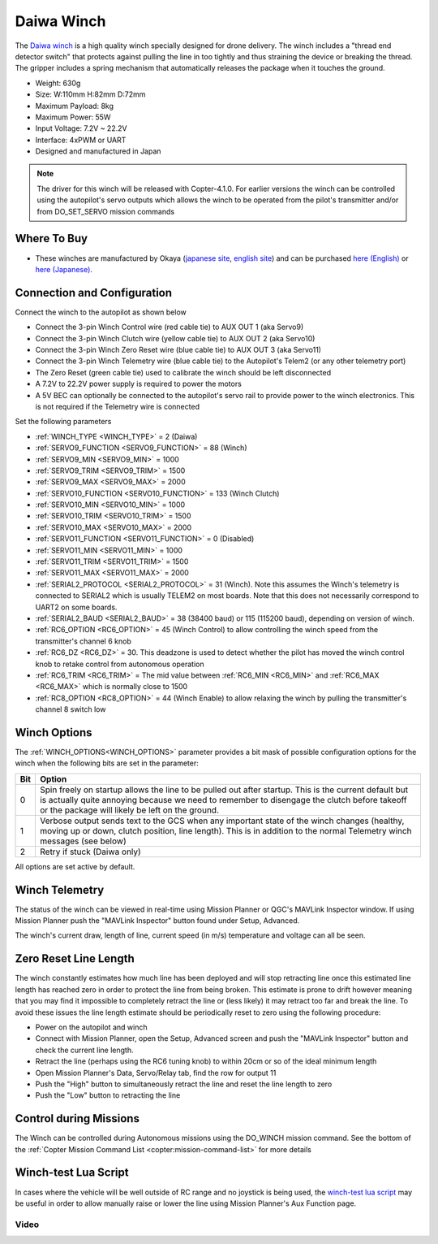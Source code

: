 .. _common-daiwa-winch:


===========
Daiwa Winch
===========

.. image:: ../../../images/daiwa-winch.png
    :target: ../_images/daiwa-winch.png

The `Daiwa winch <http://www.ele.okaya.co.jp/index_en.html>`__ is a high quality winch specially designed for drone delivery.  The winch includes a "thread end detector switch" that protects against pulling the line in too tightly and thus straining the device or breaking the thread.  The gripper includes a spring mechanism that automatically releases the package when it touches the ground.

- Weight: 630g
- Size: W:110mm H:82mm D:72mm
- Maximum Payload: 8kg
- Maximum Power: 55W
- Input Voltage: 7.2V ~ 22.2V
- Interface: 4xPWM or UART
- Designed and manufactured in Japan

.. note::

    The driver for this winch will be released with Copter-4.1.0.  For earlier versions the winch can be controlled using the autopilot's servo outputs which allows the winch to be operated from the pilot's transmitter and/or from DO_SET_SERVO mission commands

Where To Buy
============

- These winches are manufactured by Okaya (`japanese site <https://www.okaya.co.jp/>`__, `english site <https://www.okaya.co.jp/en/index.html>`__) and can be purchased `here (English) <http://www.ele.okaya.co.jp/index_en.html>`__ or `here (Japanese) <https://www.ipros.jp/product/detail/2000434011/>`__.

Connection and Configuration
============================

Connect the winch to the autopilot as shown below

.. image:: ../../../images/daiwa-winch-pixhawk.png
    :target: ../_images/daiwa-winch-pixhawk.png
    :width: 400px

- Connect the 3-pin Winch Control wire (red cable tie) to AUX OUT 1 (aka Servo9)
- Connect the 3-pin Winch Clutch wire (yellow cable tie) to AUX OUT 2 (aka Servo10)
- Connect the 3-pin Winch Zero Reset wire (blue cable tie) to AUX OUT 3 (aka Servo11)
- Connect the 3-pin Winch Telemetry wire (blue cable tie) to the Autopilot's Telem2 (or any other telemetry port)
- The Zero Reset (green cable tie) used to calibrate the winch should be left disconnected
- A 7.2V to 22.2V power supply is required to power the motors
- A 5V BEC can optionally be connected to the autopilot's servo rail to provide power to the winch electronics.  This is not required if the Telemetry wire is connected

Set the following parameters

- :ref:`WINCH_TYPE <WINCH_TYPE>` = 2 (Daiwa)
- :ref:`SERVO9_FUNCTION <SERVO9_FUNCTION>` = 88 (Winch)
- :ref:`SERVO9_MIN <SERVO9_MIN>` = 1000
- :ref:`SERVO9_TRIM <SERVO9_TRIM>` = 1500
- :ref:`SERVO9_MAX <SERVO9_MAX>` = 2000
- :ref:`SERVO10_FUNCTION <SERVO10_FUNCTION>` = 133 (Winch Clutch)
- :ref:`SERVO10_MIN <SERVO10_MIN>` = 1000
- :ref:`SERVO10_TRIM <SERVO10_TRIM>` = 1500
- :ref:`SERVO10_MAX <SERVO10_MAX>` = 2000
- :ref:`SERVO11_FUNCTION <SERVO11_FUNCTION>` = 0 (Disabled)
- :ref:`SERVO11_MIN <SERVO11_MIN>` = 1000
- :ref:`SERVO11_TRIM <SERVO11_TRIM>` = 1500
- :ref:`SERVO11_MAX <SERVO11_MAX>` = 2000
- :ref:`SERIAL2_PROTOCOL <SERIAL2_PROTOCOL>` = 31 (Winch).  Note this assumes the Winch's telemetry is connected to SERIAL2 which is usually TELEM2 on most boards. Note that this does not necessarily correspond to UART2 on some boards.
- :ref:`SERIAL2_BAUD <SERIAL2_BAUD>` = 38 (38400 baud) or 115 (115200 baud), depending on version of winch.
- :ref:`RC6_OPTION <RC6_OPTION>` = 45 (Winch Control) to allow controlling the winch speed from the transmitter's channel 6 knob
- :ref:`RC6_DZ <RC6_DZ>` = 30.  This deadzone is used to detect whether the pilot has moved the winch control knob to retake control from autonomous operation
- :ref:`RC6_TRIM <RC6_TRIM>` = The mid value between :ref:`RC6_MIN <RC6_MIN>` and :ref:`RC6_MAX <RC6_MAX>` which is normally close to 1500
- :ref:`RC8_OPTION <RC8_OPTION>` = 44 (Winch Enable) to allow relaxing the winch by pulling the transmitter's channel 8 switch low

Winch Options
=============

The :ref:`WINCH_OPTIONS<WINCH_OPTIONS>` parameter provides a bit mask of possible configuration options for the winch when the following bits are set in the parameter:

===     ======
Bit     Option
===     ======
0       Spin freely on startup allows the line to be pulled out after startup. This is the current default but is actually quite annoying because we need to remember to disengage the clutch before takeoff or the package will likely be left on the ground.
1       Verbose output sends text to the GCS when any important state of the winch changes (healthy, moving up or down, clutch position, line length). This is in addition to the normal Telemetry winch messages (see below)
2       Retry if stuck (Daiwa only)
===     ======

All options are set active by default.

Winch Telemetry
===============

The status of the winch can be viewed in real-time using Mission Planner or QGC's MAVLink Inspector window.  If using Mission Planner push the "MAVLink Inspector" button found under Setup, Advanced.

.. image:: ../../../images/daiwa-winch-telemetry.png
    :target: ../_images/daiwa-winch-telemetry.png
    :width: 400px

The winch's current draw, length of line, current speed (in m/s) temperature and voltage can all be seen.

Zero Reset Line Length
======================

The winch constantly estimates how much line has been deployed and will stop retracting line once this estimated line length has reached zero in order to protect the line from being broken.  This estimate is prone to drift however meaning that you may find it impossible to completely retract the line or (less likely) it may retract too far and break the line.  To avoid these issues the line length estimate should be periodically reset to zero using the following procedure:

- Power on the autopilot and winch
- Connect with Mission Planner, open the Setup, Advanced screen and push the "MAVLink Inspector" button and check the current line length.
- Retract the line (perhaps using the RC6 tuning knob) to within 20cm or so of the ideal minimum length
- Open Mission Planner's Data, Servo/Relay tab, find the row for output 11
- Push the "High" button to simultaneously retract the line and reset the line length to zero
- Push the "Low" button to retracting the line

.. image:: ../../../images/daiwa-winch-MP-zero-reset.png
    :target: ../_images/daiwa-winch-MP-zero-reset.png
    :width: 400px

Control during Missions
=======================

The Winch can be controlled during Autonomous missions using the DO_WINCH mission command.  See the bottom of the :ref:`Copter Mission Command List <copter:mission-command-list>` for more details

Winch-test Lua Script
=====================

In cases where the vehicle will be well outside of RC range and no joystick is being used, the `winch-test lua script <https://raw.githubusercontent.com/ArduPilot/ardupilot/master/libraries/AP_Scripting/examples/winch-test.lua>`__ may be useful in order to allow manually raise or lower the line using Mission Planner's Aux Function page.

Video
-----

..  youtube:: p4x97iomWZ0
    :width: 100%
